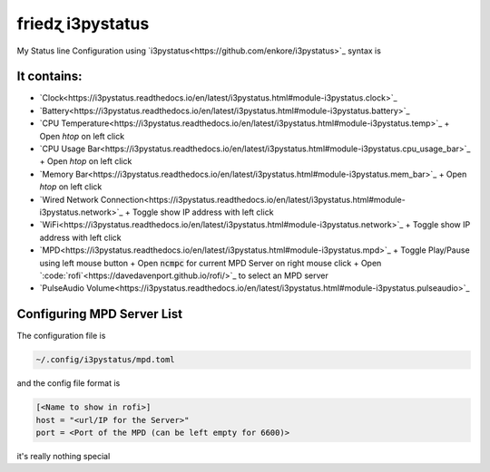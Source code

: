 
friedɀ i3pystatus
=================

My Status line Configuration using `i3pystatus<https://github.com/enkore/i3pystatus>`_ syntax is


It contains:
------------

+ `Clock<https://i3pystatus.readthedocs.io/en/latest/i3pystatus.html#module-i3pystatus.clock>`_
+ `Battery<https://i3pystatus.readthedocs.io/en/latest/i3pystatus.html#module-i3pystatus.battery>`_
+ `CPU Temperature<https://i3pystatus.readthedocs.io/en/latest/i3pystatus.html#module-i3pystatus.temp>`_
  + Open `htop` on left click

+ `CPU Usage Bar<https://i3pystatus.readthedocs.io/en/latest/i3pystatus.html#module-i3pystatus.cpu_usage_bar>`_
  + Open `htop` on left click

+ `Memory Bar<https://i3pystatus.readthedocs.io/en/latest/i3pystatus.html#module-i3pystatus.mem_bar>`_
  + Open `htop` on left click

+ `Wired Network Connection<https://i3pystatus.readthedocs.io/en/latest/i3pystatus.html#module-i3pystatus.network>`_
  + Toggle show IP address with left click

+ `WiFi<https://i3pystatus.readthedocs.io/en/latest/i3pystatus.html#module-i3pystatus.network>`_
  + Toggle show IP address with left click

+ `MPD<https://i3pystatus.readthedocs.io/en/latest/i3pystatus.html#module-i3pystatus.mpd>`_
  + Toggle Play/Pause using left mouse button
  + Open :code:`ncmpc` for current MPD Server on right mouse click
  + Open `:code:`rofi`<https://davedavenport.github.io/rofi/>`_ to select an MPD server

+ `PulseAudio Volume<https://i3pystatus.readthedocs.io/en/latest/i3pystatus.html#module-i3pystatus.pulseaudio>`_


Configuring MPD Server List
---------------------------

The configuration file is

.. code:: shell

   ~/.config/i3pystatus/mpd.toml

and the config file format is

.. code-block:: toml

   [<Name to show in rofi>]
   host = "<url/IP for the Server>"
   port = <Port of the MPD (can be left empty for 6600)>

it's really nothing special
